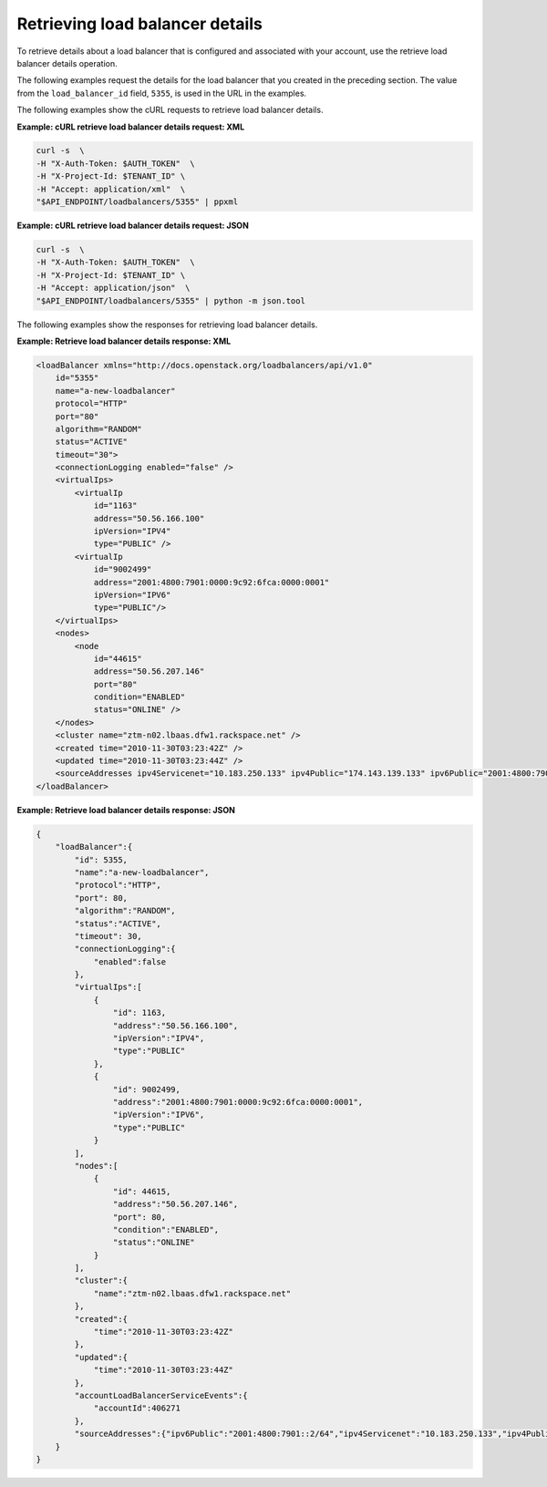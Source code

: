 .. _list-load-balancer-details:

.. COMMENT: This topic is an example of a task that you might include in the
   getting started portion of your API guide. Use gerunds for the titles of
   these tasks, so that these titles don't conflict with titles in the API
   reference section. Provide steps as necessary, and example data. 

Retrieving load balancer details
~~~~~~~~~~~~~~~~~~~~~~~~~~~~~~~~

To retrieve details about a load balancer that is
configured and associated with your account, use the retrieve load balancer
details operation.

The following examples request the details for the load balancer that you
created in the preceding section. The value from the ``load_balancer_id``
field, ``5355``, is used in the URL in the examples.

The following examples show the cURL requests to retrieve load balancer details.

**Example: cURL retrieve load balancer details request: XML**

.. code::

    curl -s  \
    -H "X-Auth-Token: $AUTH_TOKEN"  \
    -H "X-Project-Id: $TENANT_ID" \
    -H "Accept: application/xml"  \
    "$API_ENDPOINT/loadbalancers/5355" | ppxml

**Example: cURL retrieve load balancer details request: JSON**

.. code::

    curl -s  \
    -H "X-Auth-Token: $AUTH_TOKEN"  \
    -H "X-Project-Id: $TENANT_ID" \
    -H "Accept: application/json"  \
    "$API_ENDPOINT/loadbalancers/5355" | python -m json.tool


The following examples show the responses for retrieving load balancer details.

**Example: Retrieve load balancer details response: XML**

.. code::

    <loadBalancer xmlns="http://docs.openstack.org/loadbalancers/api/v1.0"
        id="5355"
        name="a-new-loadbalancer"
        protocol="HTTP"
        port="80"
        algorithm="RANDOM"
        status="ACTIVE"
        timeout="30">
        <connectionLogging enabled="false" />
        <virtualIps>
            <virtualIp
                id="1163"
                address="50.56.166.100"
                ipVersion="IPV4"
                type="PUBLIC" />
            <virtualIp
                id="9002499"
                address="2001:4800:7901:0000:9c92:6fca:0000:0001"
                ipVersion="IPV6"
                type="PUBLIC"/>
        </virtualIps>
        <nodes>
            <node
                id="44615"
                address="50.56.207.146"
                port="80"
                condition="ENABLED"
                status="ONLINE" />
        </nodes>
        <cluster name="ztm-n02.lbaas.dfw1.rackspace.net" />
        <created time="2010-11-30T03:23:42Z" />
        <updated time="2010-11-30T03:23:44Z" />
        <sourceAddresses ipv4Servicenet="10.183.250.133" ipv4Public="174.143.139.133" ipv6Public="2001:4800:7901::2/64"/>
    </loadBalancer>

**Example: Retrieve load balancer details response: JSON**

.. code::

    {
        "loadBalancer":{
            "id": 5355,
            "name":"a-new-loadbalancer",
            "protocol":"HTTP",
            "port": 80,
            "algorithm":"RANDOM",
            "status":"ACTIVE",
            "timeout": 30,
            "connectionLogging":{
                "enabled":false
            },
            "virtualIps":[
                {
                    "id": 1163,
                    "address":"50.56.166.100",
                    "ipVersion":"IPV4",
                    "type":"PUBLIC"
                },
                {
                    "id": 9002499,
                    "address":"2001:4800:7901:0000:9c92:6fca:0000:0001",
                    "ipVersion":"IPV6",
                    "type":"PUBLIC"
                }
            ],
            "nodes":[
                {
                    "id": 44615,
                    "address":"50.56.207.146",
                    "port": 80,
                    "condition":"ENABLED",
                    "status":"ONLINE"
                }
            ],
            "cluster":{
                "name":"ztm-n02.lbaas.dfw1.rackspace.net"
            },
            "created":{
                "time":"2010-11-30T03:23:42Z"
            },
            "updated":{
                "time":"2010-11-30T03:23:44Z"
            },
            "accountLoadBalancerServiceEvents":{
                "accountId":406271
            },
            "sourceAddresses":{"ipv6Public":"2001:4800:7901::2/64","ipv4Servicenet":"10.183.250.133","ipv4Public":"174.143.139.133"}
        }
    }
